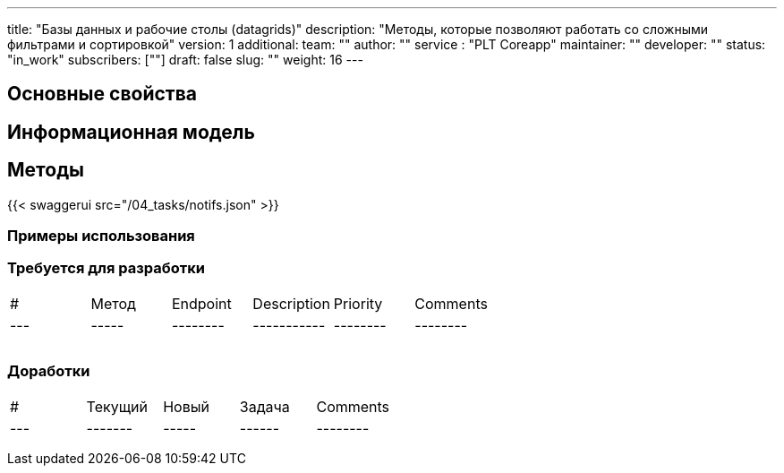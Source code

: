 ---
title: "Базы данных и рабочие столы (datagrids)"
description: "Методы, которые позволяют работать со сложными фильтрами и сортировкой"
version: 1
additional:
    team: ""
    author: ""
    service : "PLT Coreapp"
    maintainer: ""
    developer: ""
    status: "in_work"
    subscribers: [""]
draft: false
slug: ""
weight: 16
---


== Основные свойства


== Информационная модель

```json

```

== Методы

{{< swaggerui src="/04_tasks/notifs.json" >}}

=== Примеры использования



=== Требуется для разработки

|===
| #   | Метод | Endpoint | Description | Priority | Comments |
| --- | ----- | -------- | ----------- | -------- | -------- |
|     |       |          |             |          |          |
|     |       |          |             |          |          |
|     |       |          |             |          |          |
|===

=== Доработки

|===
| #   | Текущий | Новый | Задача | Comments |
| --- | ------- | ----- | ------ | -------- |
|     |         |       |        |          |
|     |         |       |        |          |
|     |         |       |        |          |
|===